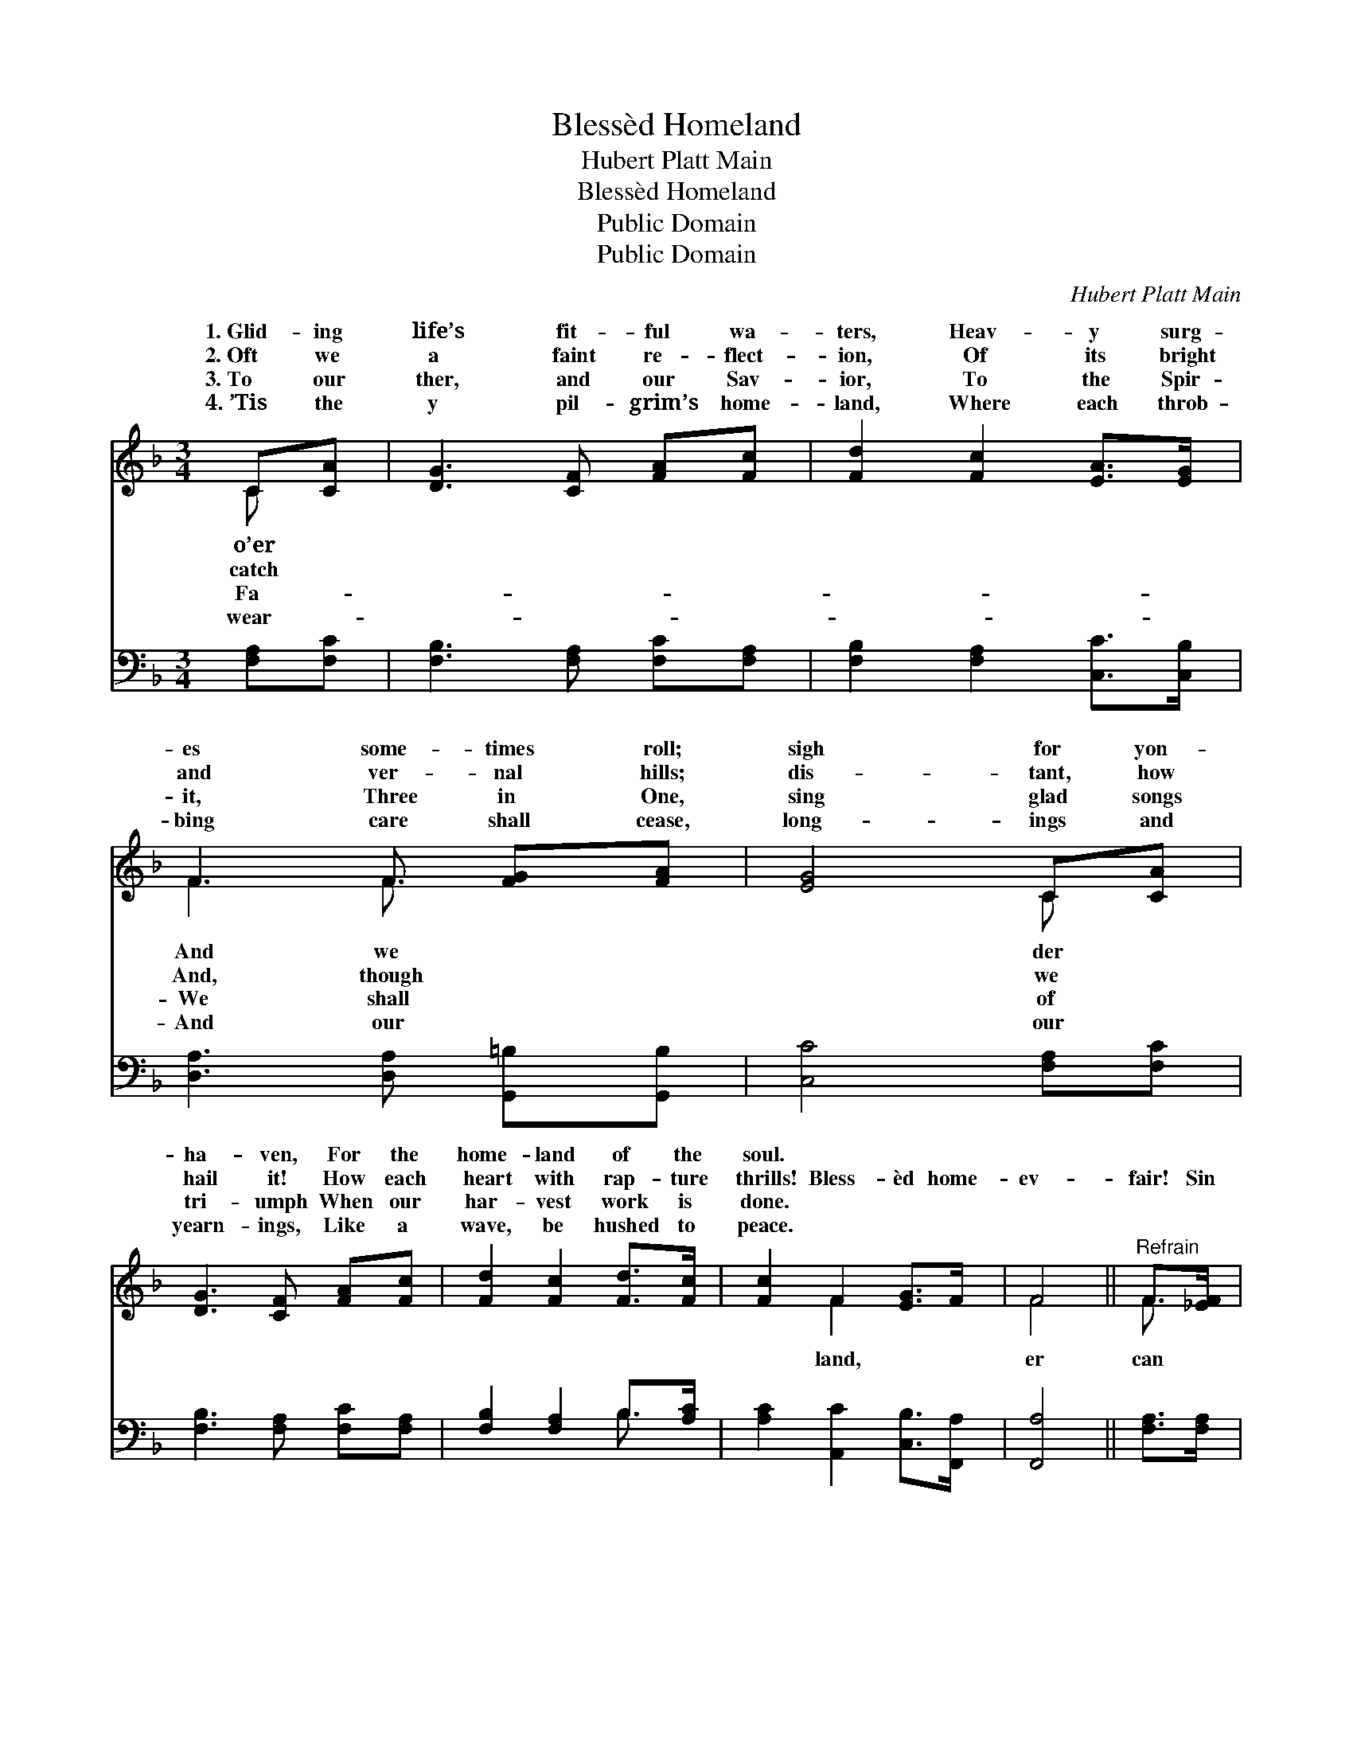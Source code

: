 X:1
T:Blessèd Homeland
T:Hubert Platt Main
T:Blessèd Homeland
T:Public Domain
T:Public Domain
C:Hubert Platt Main
Z:Public Domain
%%score ( 1 2 ) ( 3 4 )
L:1/8
M:3/4
K:F
V:1 treble 
V:2 treble 
V:3 bass 
V:4 bass 
V:1
 C[CA] | [DG]3 [CF] [FA][Fc] | [Fd]2 [Fc]2 [EA]>[EG] | F3 F [FG][FA] | [EG]4 C[CA] | %5
w: 1.~Glid- ing|life’s fit- ful wa-|ters, Heav- y surg-|es some- times roll;|sigh for yon-|
w: 2.~Oft we|a faint re- flect-|ion, Of its bright|and ver- nal hills;|dis- tant, how|
w: 3.~To our|ther, and our Sav-|ior, To the Spir-|it, Three in One,|sing glad songs|
w: 4.~’Tis the|y pil- grim’s home-|land, Where each throb-|bing care shall cease,|long- ings and|
 [DG]3 [CF] [FA][Fc] | [Fd]2 [Fc]2 [Fd]>[Fc] | [Fc]2 F2 [EG]>F | F4 ||"^Refrain" F>[_EF] | %10
w: ha- ven, For the|home- land of the|soul. * * *|||
w: hail it! How each|heart with rap- ture|thrills! Bless- èd home-|ev-|fair! Sin|
w: tri- umph When our|har- vest work is|done. * * *|||
w: yearn- ings, Like a|wave, be hushed to|peace. * * *|||
 [Dd]2 [DB]2 [DB]>[Fd] | [Fc]4 [FA]>[EG] | F3 F [FA]>[FG] | [EG]4 [FA]>[FA] | %14
w: ||||
w: nev- er en- ter|there; But the|soul, to life a-|Ev- er- last-|
w: ||||
w: ||||
 [Fc]3 [CA] [CG]>[CF] | [DF]2 [FB]2 [Fc]>[Fd] | [Fc]2 [CF]2 [EG]>F | F4 |] %18
w: ||||
w: ing bloom shall wear.||||
w: ||||
w: ||||
V:2
 C x | x6 | x6 | F3 F3/2 x3/2 | x4 C x | x6 | x6 | x2 F2 x2 | F4 || F3/2 x/ | x6 | x6 | %12
w: o’er|||And we|der||||||||
w: catch|||And, though|we|||land,|er|can|||
w: Fa-|||We shall|of||||||||
w: wear-|||And our|our||||||||
 F3 F3/2 x3/2 | x6 | x6 | x6 | x6 | F4 |] %18
w: ||||||
w: wak- ing,||||||
w: ||||||
w: ||||||
V:3
 [F,A,][F,C] | [F,B,]3 [F,A,] [F,C][F,A,] | [F,B,]2 [F,A,]2 [C,C]>[C,B,] | %3
 [D,A,]3 [D,A,] [G,,=B,][G,,B,] | [C,C]4 [F,A,][F,C] | [F,B,]3 [F,A,] [F,C][F,A,] | %6
 [F,B,]2 [F,A,]2 B,>[A,C] | [A,C]2 [A,,C]2 [C,B,]>[F,,A,] | [F,,A,]4 || [F,A,]>[F,A,] | %10
 [B,,B,]2 [B,,F,]2 [B,,F,]>[B,,B,] | [F,A,]4 [F,C]>[C,B,] | [D,A,]3 [D,A,] [G,,=B,]>[G,,B,] | %13
 [C,C]4 F,>F, | [F,A,]3 [F,,F,] [G,,E,]>[A,,F,] | [B,,F,]2 [B,,D]2 [A,,C]>[B,,B,] | %16
 [C,A,]2 [C,A,]2 [C,B,]>[F,,F,A,] | [F,,F,A,]4 |] %18
V:4
 x2 | x6 | x6 | x6 | x6 | x6 | x4 B,3/2 x/ | x6 | x4 || x2 | x6 | x6 | x6 | x11/2 G,/ | x6 | x6 | %16
 x6 | x4 |] %18

